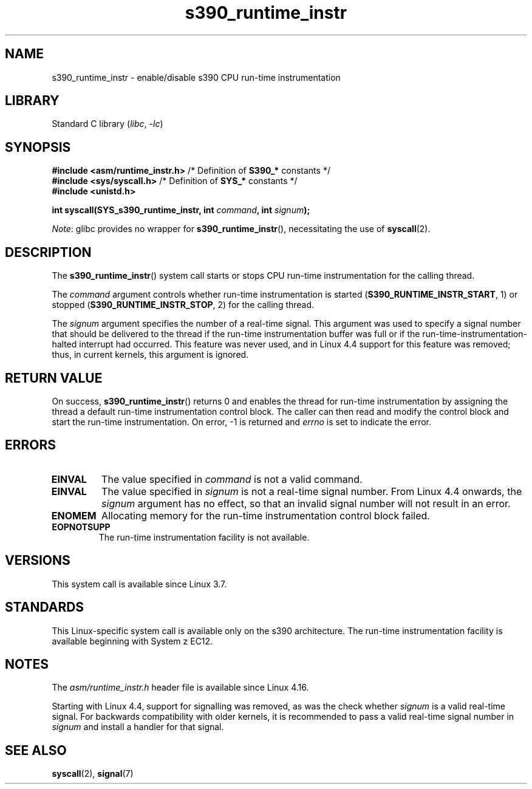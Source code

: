 .\" Copyright (c) IBM Corp. 2012
.\" Author: Jan Glauber <jang@linux.vnet.ibm.com>
.\"
.\" SPDX-License-Identifier: GPL-2.0-or-later
.\"
.TH s390_runtime_instr 2 (date) "Linux man-pages (unreleased)"
.SH NAME
s390_runtime_instr \- enable/disable s390 CPU run-time instrumentation
.SH LIBRARY
Standard C library
.RI ( libc ", " \-lc )
.SH SYNOPSIS
.nf
.BR "#include <asm/runtime_instr.h>" " /* Definition of " S390_* " constants */"
.BR "#include <sys/syscall.h>" "       /* Definition of " SYS_* " constants */"
.B #include <unistd.h>
.PP
.BI "int syscall(SYS_s390_runtime_instr, int " command ", int " signum );
.fi
.PP
.IR Note :
glibc provides no wrapper for
.BR s390_runtime_instr (),
necessitating the use of
.BR syscall (2).
.SH DESCRIPTION
The
.BR s390_runtime_instr ()
system call starts or stops CPU run-time instrumentation for the
calling thread.
.PP
The
.I command
argument controls whether run-time instrumentation is started
.RB ( S390_RUNTIME_INSTR_START ,
1) or stopped
.RB ( S390_RUNTIME_INSTR_STOP ,
2) for the calling thread.
.PP
The
.I signum
argument specifies the number of a real-time signal.
This argument was used to specify a signal number that should be delivered
to the thread if the run-time instrumentation buffer was full or if
the run-time-instrumentation-halted interrupt had occurred.
This feature was never used,
and in Linux 4.4 support for this feature was removed;
.\" commit b38feccd663b55ab07116208b68e1ffc7c3c7e78
thus, in current kernels, this argument is ignored.
.SH RETURN VALUE
On success,
.BR s390_runtime_instr ()
returns 0 and enables the thread for
run-time instrumentation by assigning the thread a default run-time
instrumentation control block.
The caller can then read and modify the control block and start the run-time
instrumentation.
On error, \-1 is returned and
.I errno
is set to indicate the error.
.SH ERRORS
.TP
.B EINVAL
The value specified in
.I command
is not a valid command.
.TP
.B EINVAL
The value specified in
.I signum
is not a real-time signal number.
From Linux 4.4 onwards, the
.I signum
argument has no effect,
so that an invalid signal number will not result in an error.
.TP
.B ENOMEM
Allocating memory for the run-time instrumentation control block failed.
.TP
.B EOPNOTSUPP
The run-time instrumentation facility is not available.
.SH VERSIONS
This system call is available since Linux 3.7.
.SH STANDARDS
This Linux-specific system call is available only on the s390 architecture.
The run-time instrumentation facility is available
beginning with System z EC12.
.SH NOTES
The
.I asm/runtime_instr.h
header file is available
.\" commit df2f815a7df7edb5335a3bdeee6a8f9f6f9c35c4
since Linux 4.16.
.PP
Starting with Linux 4.4,
support for signalling was removed, as was the check whether
.I signum
is a valid real-time signal.
For backwards compatibility with older kernels, it is recommended to pass
a valid real-time signal number in
.I signum
and install a handler for that signal.
.SH SEE ALSO
.BR syscall (2),
.BR signal (7)
